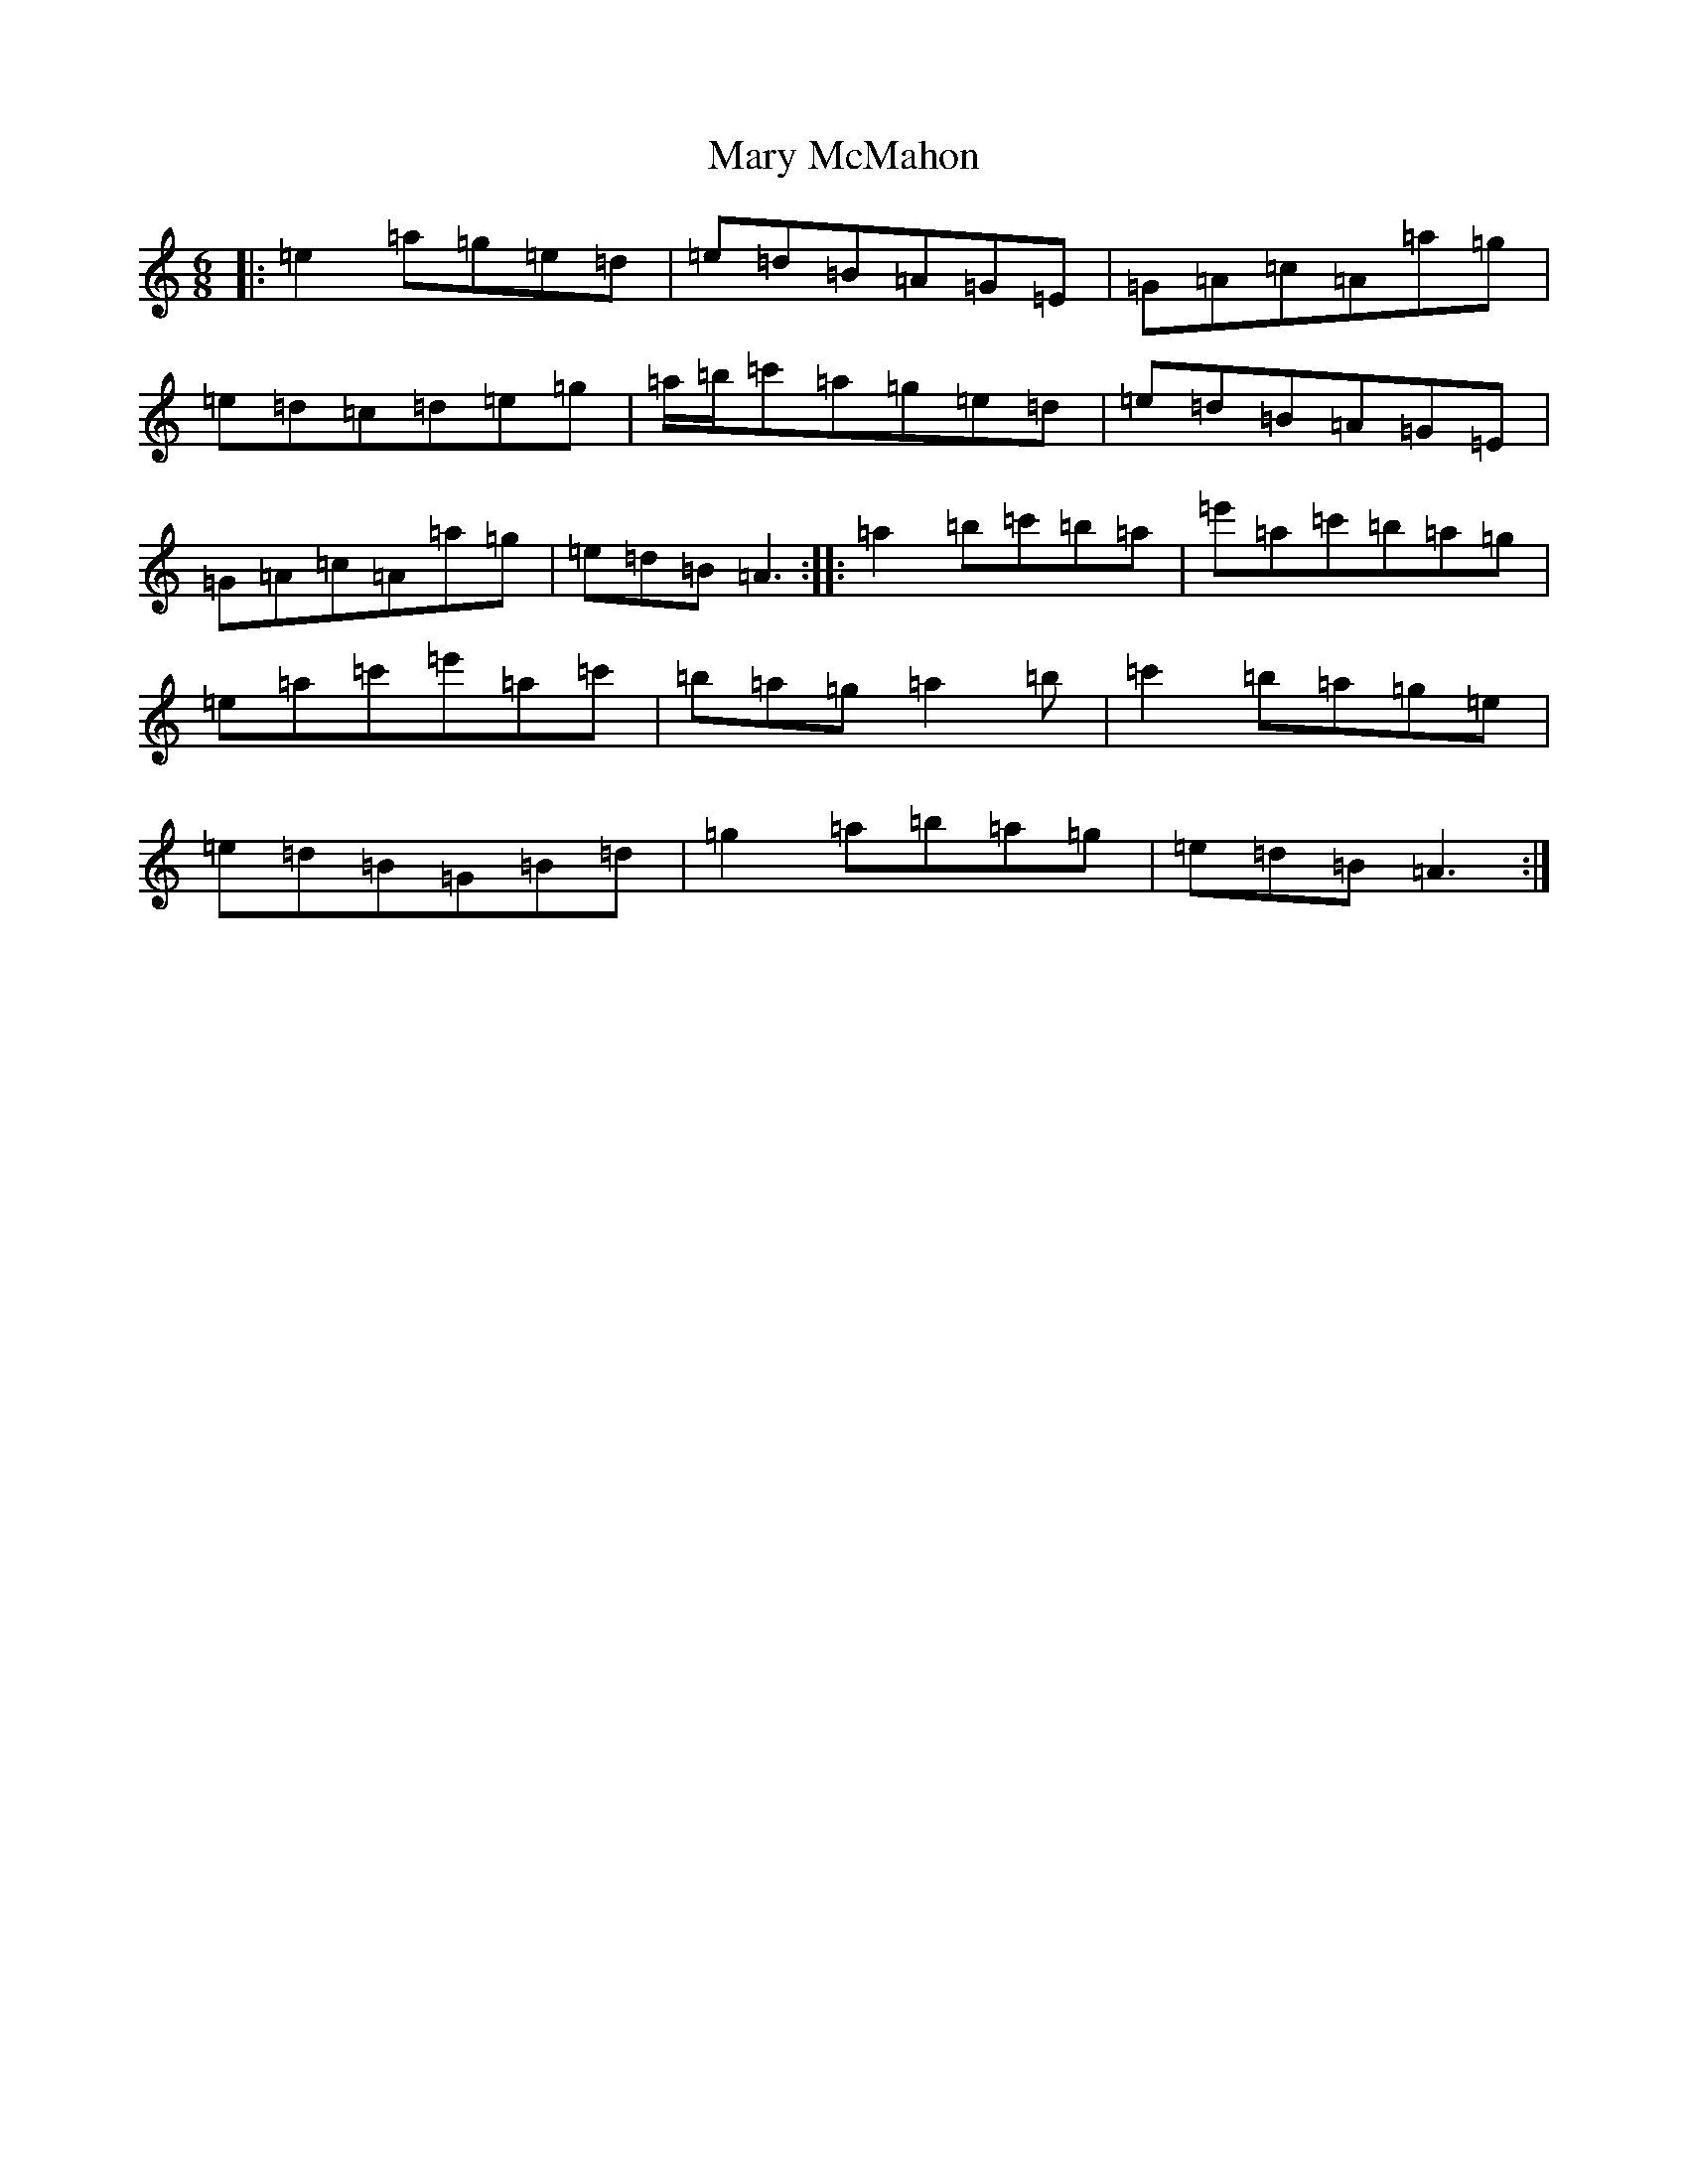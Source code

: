 X: 13865
T: Mary McMahon
S: https://thesession.org/tunes/1934#setting37935
Z: D Major
R: reel
M:6/8
L:1/8
K: C Major
|:=e2=a=g=e=d|=e=d=B=A=G=E|=G=A=c=A=a=g|=e=d=c=d=e=g|=a/2=b/2=c'=a=g=e=d|=e=d=B=A=G=E|=G=A=c=A=a=g|=e=d=B=A3:||:=a2=b=c'=b=a|=e'=a=c'=b=a=g|=e=a=c'=e'=a=c'|=b=a=g=a2=b|=c'2=b=a=g=e|=e=d=B=G=B=d|=g2=a=b=a=g|=e=d=B=A3:|
